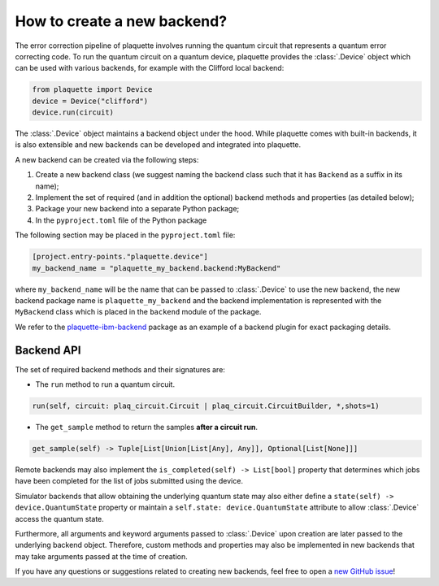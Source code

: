.. Copyright 2023, QC Design GmbH and the plaquette contributors
   SPDX-License-Identifier: Apache-2.0


How to create a new backend?
============================

The error correction pipeline of plaquette involves running the quantum circuit that represents a quantum error correcting code. To run the quantum circuit on a quantum device, plaquette provides the :class:`.Device` object which can be used with various backends, for example with the Clifford local backend:

.. code-block:: python

    from plaquette import Device
    device = Device("clifford")
    device.run(circuit)

The :class:`.Device` object maintains a backend object under the hood. While
plaquette comes with built-in backends, it is also extensible and new backends
can be developed and integrated into plaquette.

A new backend can be created via the following steps:

1. Create a new backend class (we suggest naming the backend class such that it has ``Backend`` as a suffix in its name);
2. Implement the set of required (and in addition the optional) backend methods and properties (as detailed below);
3. Package your new backend into a separate Python package;
4. In the ``pyproject.toml`` file of the Python package

The following section may be placed in the ``pyproject.toml`` file:

.. code-block:: toml

    [project.entry-points."plaquette.device"]
    my_backend_name = "plaquette_my_backend.backend:MyBackend"

where ``my_backend_name`` will be the name that can be passed to :class:`.Device` to use the new backend, the new backend package name is ``plaquette_my_backend`` and the backend implementation is represented with the ``MyBackend`` class which is placed in the ``backend`` module of the package.

We refer to the `plaquette-ibm-backend <https://github.com/qc-design/plaquette-ibm-backend>`_ package as an example of a backend plugin for exact packaging details.

Backend API
-----------

The set of required backend methods and their signatures are:

* The ``run`` method to run a quantum circuit.

.. code-block:: python

    run(self, circuit: plaq_circuit.Circuit | plaq_circuit.CircuitBuilder, *,shots=1)

* The ``get_sample`` method to return the samples **after a circuit run**.

.. code-block:: python

    get_sample(self) -> Tuple[List[Union[List[Any], Any]], Optional[List[None]]]

Remote backends may also implement the ``is_completed(self) -> List[bool]``
property that determines which jobs have been completed for the list of jobs
submitted using the device.

Simulator backends that allow obtaining the underlying quantum state may also
either define a ``state(self) -> device.QuantumState`` property or maintain a
``self.state: device.QuantumState`` attribute to allow :class:`.Device` access
the quantum state.

Furthermore, all arguments and keyword arguments passed to :class:`.Device` upon creation are later passed to the underlying backend object. Therefore, custom methods and properties may also be implemented in new backends that may take arguments passed at the time of creation.

If you have any questions or suggestions related to creating new backends, feel free to open a `new GitHub issue <https://github.com/qc-design/plaquette/issues/new/choose>`_!
